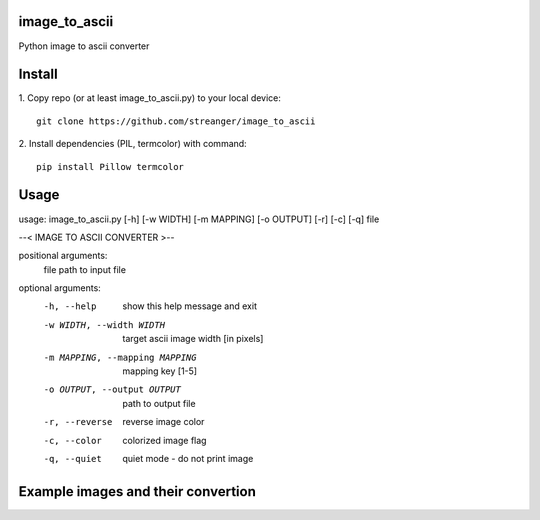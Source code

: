 image_to_ascii
===========
Python image to ascii converter


Install
===========

1. Copy repo (or at least image_to_ascii.py) to your local device:
::
    git clone https://github.com/streanger/image_to_ascii
2. Install dependencies (PIL, termcolor) with command:
::
    pip install Pillow termcolor
	
Usage
===========
::

usage: image_to_ascii.py [-h] [-w WIDTH] [-m MAPPING] [-o OUTPUT] [-r] [-c] [-q] file

--< IMAGE TO ASCII CONVERTER >--

positional arguments:
  file                  path to input file

optional arguments:
  -h, --help            show this help message and exit
  -w WIDTH, --width WIDTH
                        target ascii image width [in pixels]
  -m MAPPING, --mapping MAPPING
                        mapping key [1-5]
  -o OUTPUT, --output OUTPUT
                        path to output file
  -r, --reverse         reverse image color
  -c, --color           colorized image flag
  -q, --quiet           quiet mode - do not print image
	
Example images and their convertion
===========
.. image:: images/image1.png
.. image:: images/output1.png
.. image:: images/image2.png
.. image:: images/output2.png

